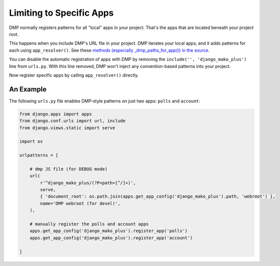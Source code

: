 .. _install_app_specific:

Limiting to Specific Apps
=======================================================

DMP normally registers patterns for all "local" apps in your project.  That's the apps that are located beneath your project root.

This happens when you include DMP's URL file in your project. DMP iterates your local apps, and it adds patterns for each using ``app_resolver()``.  See these `methods (especially _dmp_paths_for_app()) in the source <http://github.com/doconix/django-mako-plus/blob/master/django_mako_plus/router/resolver.py>`_.

You can disable the automatic registration of apps with DMP by removing the ``include('', 'django_mako_plus')`` line from ``urls.py``.  With this line removed, DMP won't inject any convention-based patterns into your project.

Now register specific apps by calling ``app_resolver()`` directly.

An Example
-----------------

The following ``urls.py`` file enables DMP-style patterns on just two apps: ``polls`` and ``account``:

.. code-block:: python

    from django.apps import apps
    from django.conf.urls import url, include
    from django.views.static import serve

    import os

    urlpatterns = [

        # dmp JS file (for DEBUG mode)
        url(
            r'^django_mako_plus/(?P<path>[^/]+)',
            serve,
            { 'document_root': os.path.join(apps.get_app_config('django_mako_plus').path, 'webroot') },
            name='DMP webroot (for devel)',
        ),

        # manually register the polls and account apps
        apps.get_app_config('django_mako_plus').register_app('polls')
        apps.get_app_config('django_mako_plus').register_app('account')

    ]
